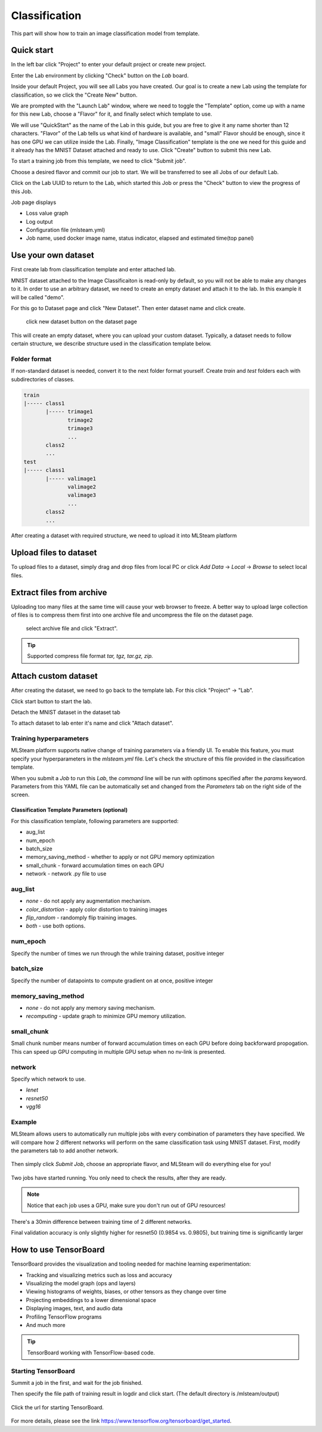 .. _classification:

Classification
==============

This part will show how to train an image classification model from template.

Quick start
-----------

In the left bar click "Project" to enter your default project or create new project.

.. image:: /_static/project/create_project.jpg

Enter the Lab environment by clicking "Check" button on the *Lab* board. 

.. image:: /_static/template/create_template1.png

Inside your default Project, you will see all Labs you have created. Our goal is to create a new Lab using the template for classification, so we click the "Create New" button.

.. image:: /_static/template/create_template2.png

We are prompted with the "Launch Lab" window, where we need to toggle the "Template" option, come up with a name for this new Lab, choose a "Flavor" for it, and finally select which template to use. 

.. image:: /_static/template/create_template3.png
  :width: 600

We will use "QuickStart" as the name of the Lab in this guide, but you are free to give it any name shorter than 12 characters. "Flavor" of the Lab tells us what kind of hardware is available, and "small" Flavor should be enough, since it has one GPU we can utilize inside the Lab. Finally, "Image Classification" template is the one we need for this guide and it already has the MNIST Dataset attached and ready to use. Click "Create" button to submit this new Lab.

.. image:: /_static/template/submit_template.png
  :width: 600

To start a training job from this template, we need to click "Submit job". 

.. image:: /_static/template/run_template.png

Choose a desired flavor and commit our job to start. We will be transferred to see all Jobs of our default Lab. 

.. image:: /_static/template/submit_template2.png
  :width: 400

Click on the Lab UUID to return to the Lab, which started this Job or press the "Check" button to view the progress of this Job.

.. image:: /_static/template/view_job1.png

Job page displays 

* Loss value graph
* Log output
* Configuration file (mlsteam.yml)
* Job name, used docker image name, status indicator, elapsed and estimated time(top panel)

.. image:: /_static/template/view_job2.png

Use your own dataset
--------------------

First create lab from classification template and enter attached lab.

MNIST dataset attached to the Image Classificaiton is read-only by default, so you will not be able to make any changes to it. In order to use an arbitrary dataset, we need to create an empty dataset and attach it to the lab. In this example it will be called "demo".

For this go to Dataset page and click "New Dataset". Then enter dataset name and click create.

.. figure:: /_static/dataset/new_dataset.jpg

  click new dataset button on the dataset page

.. figure:: /_static/dataset/new_dataset_modal.jpg
  :width: 400
  named 'demo' for this dataset

This will create an empty dataset, where you can upload your custom dataset. Typically, a dataset needs to follow certain structure, we describe structure used in the classification template below.

Folder format
^^^^^^^^^^^^^

If non-standard dataset is needed, convert it to the next folder format yourself.
Create *train* and *test* folders each with subdirectories of classes. 

.. code-block:: console

    train
    |----- class1
           |----- trimage1
                  trimage2
                  trimage3
                  ...
           class2
           ...
    test
    |----- class1
           |----- valimage1
                  valimage2
                  valimage3
                  ...
           class2
           ...

After creating a dataset with required structure, we need to upload it into MLSteam platform 

Upload files to dataset
-----------------------

To upload files to a dataset, simply drag and drop files from local PC or click *Add Data* -> *Local* -> *Browse* to select local files.

.. image:: /_static/dataset/upload_dataset.jpg
.. image:: /_static/dataset/upload_dataset_local.jpg
  :width: 400


Extract files from archive
---------------------------

Uploading too many files at the same time will cause your web browser to freeze. A better way to upload large collection of files is to compress them first into one archive file and uncompress the file on the dataset page.


.. figure:: /_static/dataset/extract_dataset.jpg

  select archive file and click "Extract".

.. tip::

  Supported compress file format *tar, tgz, tar.gz, zip.*


Attach custom dataset
---------------------------

After creating the dataset, we need to go back to the template lab. For this click "Project" -> "Lab".

.. image:: /_static/template/template_empty_dataset3.png

.. image:: /_static/template/template_empty_dataset4.png

Click start button to start the lab.

.. image:: /_static/template/template_empty_dataset5.png
  :width: 400

Detach the MNIST dataset in the dataset tab

.. image:: /_static/template/detach_dataset.png
  :width: 400

To attach dataset to lab enter it's name and click "Attach dataset".

.. image:: /_static/lab/attach_dataset.png
  :width: 400

.. Download dataset (use cifar10 as example)
.. +++++++++++++++++++++++++++++++++++++++++++++++++++

.. If you have your own dataset, skip to next step.

.. Provided script can download and convert to the right folder format standard datasets such as **mnist, iris, cifar10, cifar100**.
.. This example shows how to download and store cifar10 into our "demo" dataset.

.. First, scroll down to "Other" block in lab window, click on "Terminal" button:

.. .. image:: /_static/template/enter_terminal.png

.. Enter terminal. Type in console

.. .. code-block:: console

..     python2 download_data cifar10 /mlsteam/input/<demo>

.. .. note::
..     replace "demo" for your own dataset name.


Training hyperparameters
^^^^^^^^^^^^^^^^^^^^^^^^^

MLSteam platform supports native change of training parameters via a friendly UI. To enable this feature, you must specify your hyperparameters in the *mlsteam.yml* file. Let's check the structure of this file provided in the classification template.

.. image:: /_static/template/classification_yaml.png
  :width: 400

When you submit a *Job* to run this *Lab*, the *command* line will be run with optimons specified after the *params* keyword. Parameters from this YAML file can be automatically set and changed from the *Parameters* tab on the right side of the screen. 

.. figure:: /_static/template/parameters.png
  :width: 400

Classification Template Parameters (optional)
+++++++++++++++++++++

For this classification template, following parameters are supported:

* aug_list
* num_epoch 
* batch_size
* memory_saving_method - whether to apply or not GPU memory optimization
* small_chunk - forward accumulation times on each GPU
* network - network .py file to use

aug_list
^^^^^^^^
* *none* - do not apply any augmentation mechanism.
* *color_distortion* - apply color distortion to training images
* *flip_random* - randomply flip training images.
* *both* - use both options.
num_epoch
^^^^^^^^^

Specify the number of times we run through the while training dataset, positive integer

batch_size
^^^^^^^^^^

Specify the number of datapoints to compute gradient on at once, positive integer

memory_saving_method
^^^^^^^^^^^^^^^^^^^^

* *none* - do not apply any memory saving mechanism.
* *recomputing* - update graph to minimize GPU memory utilization.

small_chunk
^^^^^^^^^^^

Small chunk number means number of forward accumulation times on each GPU before doing backforward propogation. This can speed up GPU computing in multiple GPU setup when no nv-link is presented.

network
^^^^^^^

Specify which network to use. 

* *lenet* 
* *resnet50*
* *vgg16* 

Example
^^^^^^^

MLSteam allows users to automatically run multiple jobs with every combination of parameters they have specified. We will compare how 2 different networks will perform on the same classification task using MNIST dataset. First, modify the parameters tab to add another network.

.. figure:: /_static/template/parameters_networks.png
  :width: 400

Then simply click *Submit Job*, choose an appropriate flavor, and MLSteam will do everything else for you!

.. figure:: /_static/template/parameters_submit.png
  :width: 400

Two jobs have started running. You only need to check the results, after they are ready.

.. image:: /_static/template/parameters_jobs_running.png

.. note::

  Notice that each job uses a GPU, make sure you don't run out of GPU resources!

There's a 30min difference between training time of 2 different networks.

.. image:: /_static/template/parameters_res_time.png

Final validation accuracy is only slightly higher for resnet50 (0.9854 vs. 0.9805), but training time is significantly larger

.. image:: /_static/template/parameters_res_graphs.png

.. image:: /_static/template/parameters_res_acc.png

How to use TensorBoard
----------------------

TensorBoard provides the visualization and tooling needed for machine learning experimentation:

* Tracking and visualizing metrics such as loss and accuracy
* Visualizing the model graph (ops and layers)
* Viewing histograms of weights, biases, or other tensors as they change over time
* Projecting embeddings to a lower dimensional space
* Displaying images, text, and audio data
* Profiling TensorFlow programs
* And much more

.. tip::
   TensorBoard working with TensorFlow-based code.

.. image:: /_static/template/template_tensorflow.png

Starting TensorBoard
^^^^^^^^^^^^^^^^^^^^

Summit a job in the first, and wait for the job finished.

Then specify the file path of training result in logdir and click start. (The default directory is /mlsteam/output)

.. figure:: /_static/template/tensorboard_example1.png
  :width: 400
  

Click the url for starting TensorBoard.

.. figure:: /_static/template/tensorboard_example2.png
  :width: 400

For more details, please see the link https://www.tensorflow.org/tensorboard/get_started.